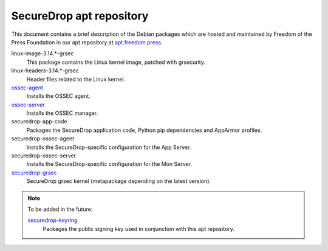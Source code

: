 SecureDrop apt repository
=========================

This document contains a brief description of the Debian packages which are 
hosted and maintained by Freedom of the Press Foundation in our apt repository 
at `apt.freedom.press`_.

linux-image-3.14.*-grsec
    This package contains the Linux kernel image, patched with grsecurity.

linux-headers-3.14.*-grsec
    Header files related to the Linux kernel.

`ossec-agent <https://github.com/freedomofpress/ossec>`_                        
    Installs the OSSEC agent.
                                                                                
`ossec-server <https://github.com/freedomofpress/ossec>`_ 
    Installs the OSSEC manager.

securedrop-app-code
    Packages the SecureDrop application code, Python pip dependencies and 
    AppArmor profiles.

securedrop-ossec-agent
    Installs the SecureDrop-specific configuration for the App Server.

securedrop-ossec-server
    Installs the SecureDrop-specific configuration for the Mon Server.

`securedrop-grsec <https://github.com/freedomofpress/grsec>`_
    SecureDrop grsec kernel (metapackage depending on the latest version).

.. note:: To be added in the future: 

          `securedrop-keyring <https://github.com/freedomofpress/securedrop-keyring>`_    
              Packages the public signing key used in conjunction with this apt           
              repository.               

.. _apt.freedom.press: https://apt.freedom.press
